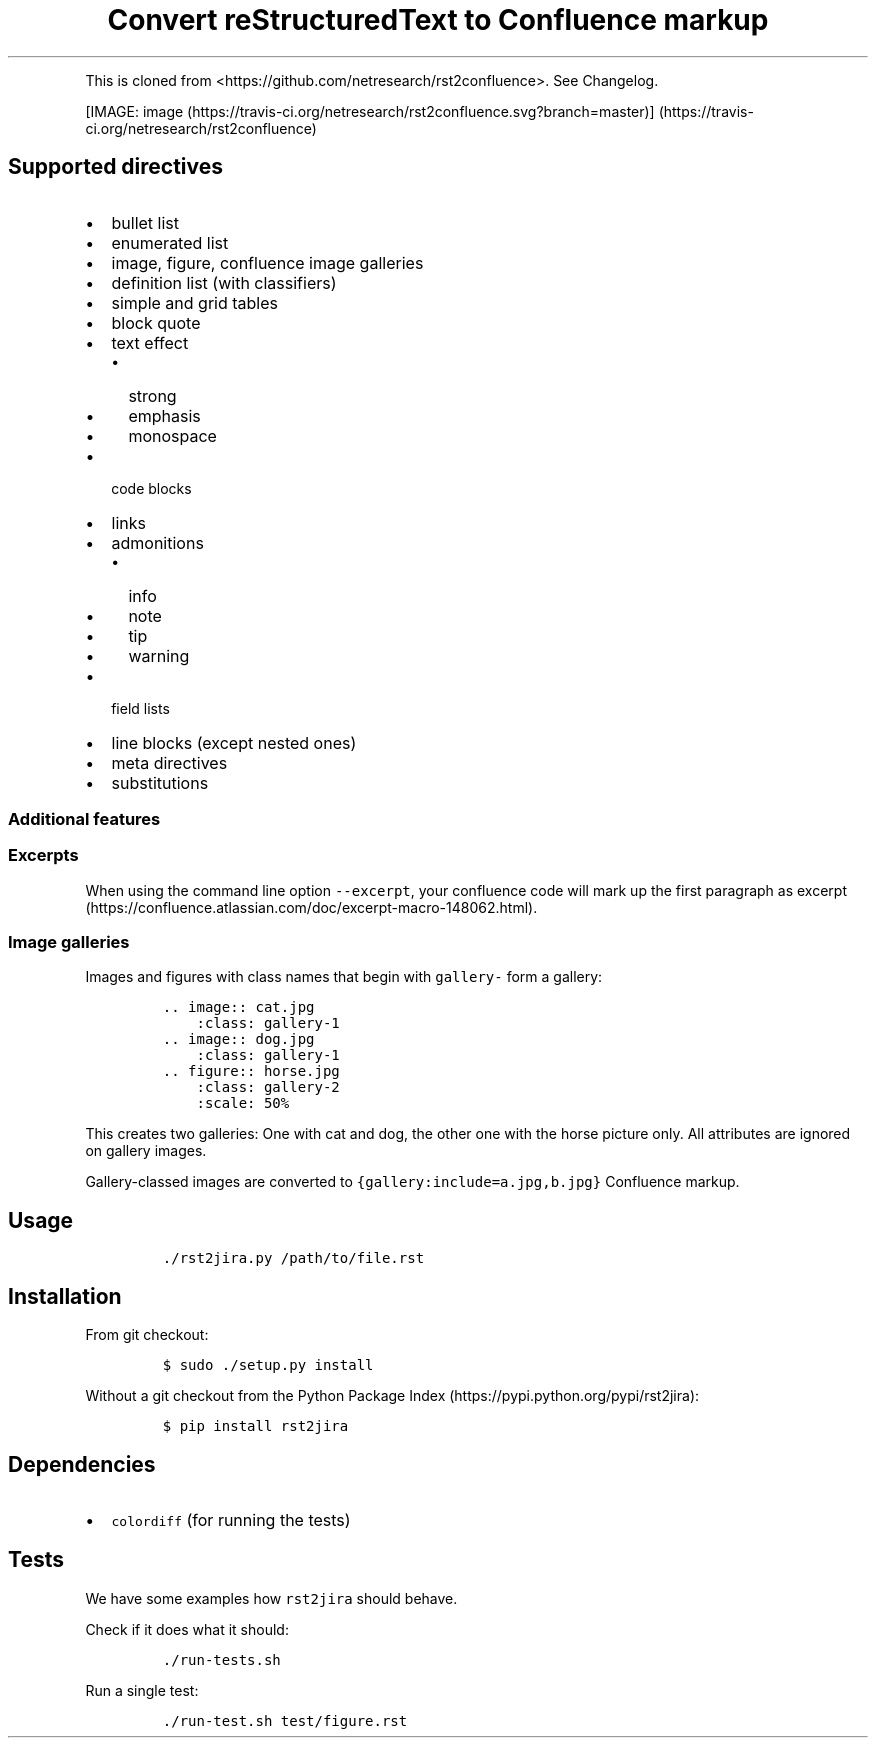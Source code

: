 .\" Automatically generated by Pandoc 2.9.2.1
.\"
.TH "Convert reStructuredText to Confluence markup" "" "" "" ""
.hy
.PP
This is cloned from <https://github.com/netresearch/rst2confluence>.
See Changelog.
.PP
[IMAGE: image (https://travis-ci.org/netresearch/rst2confluence.svg?branch=master)] (https://travis-ci.org/netresearch/rst2confluence)
.SH Supported directives
.IP \[bu] 2
bullet list
.IP \[bu] 2
enumerated list
.IP \[bu] 2
image, figure, confluence image galleries
.IP \[bu] 2
definition list (with classifiers)
.IP \[bu] 2
simple and grid tables
.IP \[bu] 2
block quote
.IP \[bu] 2
text effect
.RS 2
.IP \[bu] 2
strong
.IP \[bu] 2
emphasis
.IP \[bu] 2
monospace
.RE
.IP \[bu] 2
code blocks
.IP \[bu] 2
links
.IP \[bu] 2
admonitions
.RS 2
.IP \[bu] 2
info
.IP \[bu] 2
note
.IP \[bu] 2
tip
.IP \[bu] 2
warning
.RE
.IP \[bu] 2
field lists
.IP \[bu] 2
line blocks (except nested ones)
.IP \[bu] 2
meta directives
.IP \[bu] 2
substitutions
.SS Additional features
.SS Excerpts
.PP
When using the command line option \f[C]--excerpt\f[R], your confluence
code will mark up the first paragraph as
excerpt (https://confluence.atlassian.com/doc/excerpt-macro-148062.html).
.SS Image galleries
.PP
Images and figures with class names that begin with \f[C]gallery-\f[R]
form a gallery:
.IP
.nf
\f[C]
\&.. image:: cat.jpg
    :class: gallery-1
\&.. image:: dog.jpg
    :class: gallery-1
\&.. figure:: horse.jpg
    :class: gallery-2
    :scale: 50%
\f[R]
.fi
.PP
This creates two galleries: One with cat and dog, the other one with the
horse picture only.
All attributes are ignored on gallery images.
.PP
Gallery-classed images are converted to
\f[C]{gallery:include=a.jpg,b.jpg}\f[R] Confluence markup.
.SH Usage
.IP
.nf
\f[C]
\&./rst2jira.py /path/to/file.rst
\f[R]
.fi
.SH Installation
.PP
From git checkout:
.IP
.nf
\f[C]
$ sudo ./setup.py install
\f[R]
.fi
.PP
Without a git checkout from the Python Package
Index (https://pypi.python.org/pypi/rst2jira):
.IP
.nf
\f[C]
$ pip install rst2jira
\f[R]
.fi
.SH Dependencies
.IP \[bu] 2
\f[C]colordiff\f[R] (for running the tests)
.SH Tests
.PP
We have some examples how \f[C]rst2jira\f[R] should behave.
.PP
Check if it does what it should:
.IP
.nf
\f[C]
\&./run-tests.sh
\f[R]
.fi
.PP
Run a single test:
.IP
.nf
\f[C]
\&./run-test.sh test/figure.rst
\f[R]
.fi

